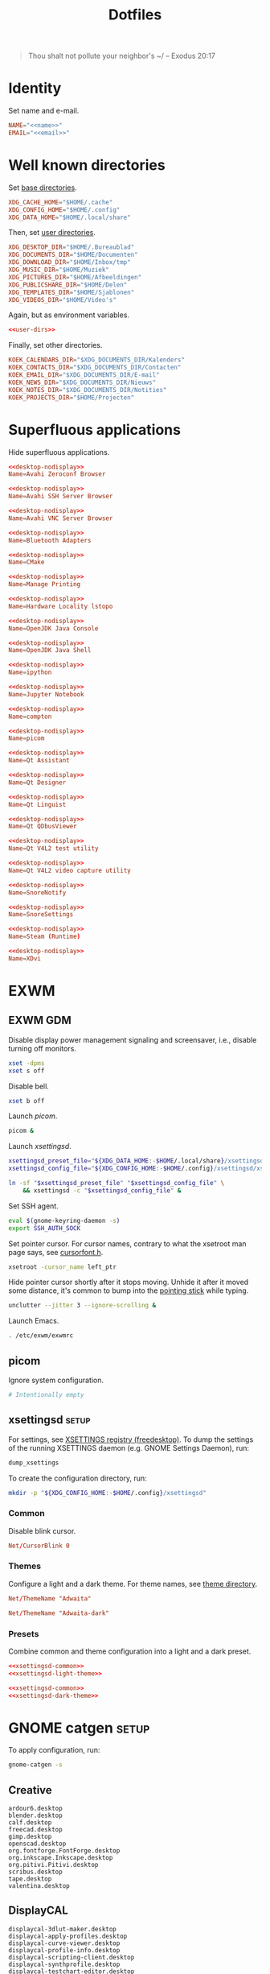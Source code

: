 :PROPERTIES:
:header-args: :mkdirp yes
:END:
#+TITLE: Dotfiles

#+BEGIN_QUOTE
Thou shalt not pollute your neighbor's ~/ -- Exodus 20:17
#+END_QUOTE

* Identity
Set name and e-mail.

#+BEGIN_SRC fundamental :noweb-ref name :exports none
  Nicolas De Jaeghere
#+END_SRC

#+BEGIN_SRC fundamental :noweb-ref email :exports none
  nicolas@dejaeghe.re
#+END_SRC

#+BEGIN_SRC conf :tangle stow/env/.config/environment.d/10-identity.conf :noweb yes
  NAME="<<name>>"
  EMAIL="<<email>>"
#+END_SRC

* Well known directories
Set [[https://freedesktop.org/wiki/Specifications/basedir-spec/][base directories]].

#+BEGIN_SRC conf :tangle stow/xdg/.config/environment.d/10-base-dirs.conf
  XDG_CACHE_HOME="$HOME/.cache"
  XDG_CONFIG_HOME="$HOME/.config"
  XDG_DATA_HOME="$HOME/.local/share"
#+END_SRC

Then, set [[https://freedesktop.org/wiki/Software/xdg-user-dirs/][user directories]].

#+BEGIN_SRC conf :noweb-ref user-dirs :tangle stow/xdg/.config/user-dirs.dirs
  XDG_DESKTOP_DIR="$HOME/.Bureaublad"
  XDG_DOCUMENTS_DIR="$HOME/Documenten"
  XDG_DOWNLOAD_DIR="$HOME/Inbox/tmp"
  XDG_MUSIC_DIR="$HOME/Muziek"
  XDG_PICTURES_DIR="$HOME/Afbeeldingen"
  XDG_PUBLICSHARE_DIR="$HOME/Delen"
  XDG_TEMPLATES_DIR="$HOME/Sjablonen"
  XDG_VIDEOS_DIR="$HOME/Video's"
#+END_SRC

Again, but as environment variables.

#+BEGIN_SRC conf :tangle stow/xdg/.config/environment.d/10-user-dirs.conf :noweb no-export
  <<user-dirs>>
#+END_SRC

Finally, set other directories.

#+BEGIN_SRC conf :tangle stow/env/.config/environment.d/11-koek-dirs.conf
  KOEK_CALENDARS_DIR="$XDG_DOCUMENTS_DIR/Kalenders"
  KOEK_CONTACTS_DIR="$XDG_DOCUMENTS_DIR/Contacten"
  KOEK_EMAIL_DIR="$XDG_DOCUMENTS_DIR/E-mail"
  KOEK_NEWS_DIR="$XDG_DOCUMENTS_DIR/Nieuws"
  KOEK_NOTES_DIR="$XDG_DOCUMENTS_DIR/Notities"
  KOEK_PROJECTS_DIR="$HOME/Projecten"
#+END_SRC

* Superfluous applications
Hide superfluous applications.

#+BEGIN_SRC conf :noweb-ref desktop-nodisplay :exports none
  [Desktop Entry]
  Type=Application
  NoDisplay=true
#+END_SRC

#+BEGIN_SRC conf :tangle stow/avahi/.local/share/applications/avahi-discover.desktop :noweb yes
  <<desktop-nodisplay>>
  Name=Avahi Zeroconf Browser
#+END_SRC

#+BEGIN_SRC conf :tangle stow/avahi/.local/share/applications/bssh.desktop :noweb yes
  <<desktop-nodisplay>>
  Name=Avahi SSH Server Browser
#+END_SRC

#+BEGIN_SRC conf :tangle stow/avahi/.local/share/applications/bvnc.desktop :noweb yes
  <<desktop-nodisplay>>
  Name=Avahi VNC Server Browser
#+END_SRC

#+BEGIN_SRC conf :tangle stow/blueman/.local/share/applications/blueman-adapters.desktop :noweb yes
  <<desktop-nodisplay>>
  Name=Bluetooth Adapters
#+END_SRC

#+BEGIN_SRC conf :tangle stow/cmake/.local/share/applications/cmake-gui.desktop :noweb yes
  <<desktop-nodisplay>>
  Name=CMake
#+END_SRC

#+BEGIN_SRC conf :tangle stow/cups/.local/share/applications/cups.desktop :noweb yes
  <<desktop-nodisplay>>
  Name=Manage Printing
#+END_SRC

#+BEGIN_SRC conf :tangle stow/hwloc/.local/share/applications/lstopo.desktop :noweb yes
  <<desktop-nodisplay>>
  Name=Hardware Locality lstopo
#+END_SRC

#+BEGIN_SRC conf :tangle stow/java/.local/share/applications/jconsole-java-openjdk.desktop :noweb yes
  <<desktop-nodisplay>>
  Name=OpenJDK Java Console
#+END_SRC

#+BEGIN_SRC conf :tangle stow/java/.local/share/applications/jshell-java-openjdk.desktop :noweb yes
  <<desktop-nodisplay>>
  Name=OpenJDK Java Shell
#+END_SRC

#+BEGIN_SRC conf :tangle stow/jupyter/.local/share/applications/ipython.desktop :noweb yes
  <<desktop-nodisplay>>
  Name=ipython
#+END_SRC

#+BEGIN_SRC conf :tangle stow/jupyter/.local/share/applications/jupyter-notebook.desktop :noweb yes
  <<desktop-nodisplay>>
  Name=Jupyter Notebook
#+END_SRC

#+BEGIN_SRC conf :tangle stow/picom/.local/share/applications/compton.desktop :noweb yes
  <<desktop-nodisplay>>
  Name=compton
#+END_SRC

#+BEGIN_SRC conf :tangle stow/picom/.local/share/applications/picom.desktop :noweb yes
  <<desktop-nodisplay>>
  Name=picom
#+END_SRC

#+BEGIN_SRC conf :tangle stow/qt/.local/share/applications/assistant.desktop :noweb yes
  <<desktop-nodisplay>>
  Name=Qt Assistant
#+END_SRC

#+BEGIN_SRC conf :tangle stow/qt/.local/share/applications/designer.desktop :noweb yes
  <<desktop-nodisplay>>
  Name=Qt Designer
#+END_SRC

#+BEGIN_SRC conf :tangle stow/qt/.local/share/applications/linguist.desktop :noweb yes
  <<desktop-nodisplay>>
  Name=Qt Linguist
#+END_SRC

#+BEGIN_SRC conf :tangle stow/qt/.local/share/applications/qdbusviewer.desktop :noweb yes
  <<desktop-nodisplay>>
  Name=Qt QDbusViewer
#+END_SRC

#+BEGIN_SRC conf :tangle stow/qt/.local/share/applications/qv4l2.desktop :noweb yes
  <<desktop-nodisplay>>
  Name=Qt V4L2 test utility
#+END_SRC

#+BEGIN_SRC conf :tangle stow/qt/.local/share/applications/qvidcap.desktop :noweb yes
  <<desktop-nodisplay>>
  Name=Qt V4L2 video capture utility
#+END_SRC

#+BEGIN_SRC conf :tangle stow/qtox/.local/share/applications/snorenotify.desktop :noweb yes
  <<desktop-nodisplay>>
  Name=SnoreNotify
#+END_SRC

#+BEGIN_SRC conf :tangle stow/qtox/.local/share/applications/snoresettings.desktop :noweb yes
  <<desktop-nodisplay>>
  Name=SnoreSettings
#+END_SRC

#+BEGIN_SRC conf :tangle stow/steam/.local/share/applications/steam.desktop :noweb yes
  <<desktop-nodisplay>>
  Name=Steam (Runtime)
#+END_SRC

#+BEGIN_SRC conf :tangle stow/tex/.local/share/applications/xdvi.desktop :noweb yes
  <<desktop-nodisplay>>
  Name=XDvi
#+END_SRC

* EXWM

** EXWM GDM
:PROPERTIES:
:header-args:sh: :tangle stow/emacs/.config/exwm/exwmrc
:END:

Disable display power management signaling and screensaver, i.e.,
disable turning off monitors.

#+BEGIN_SRC sh
  xset -dpms
  xset s off
#+END_SRC

Disable bell.

#+BEGIN_SRC sh
  xset b off
#+END_SRC

Launch [[*picom][picom]].

#+BEGIN_SRC sh
  picom &
#+END_SRC

Launch [[*xsettingsd][xsettingsd]].

#+BEGIN_SRC sh
  xsettingsd_preset_file="${XDG_DATA_HOME:-$HOME/.local/share}/xsettingsd/presets/dark"
  xsettingsd_config_file="${XDG_CONFIG_HOME:-$HOME/.config}/xsettingsd/xsettingsd"

  ln -sf "$xsettingsd_preset_file" "$xsettingsd_config_file" \
      && xsettingsd -c "$xsettingsd_config_file" &
#+END_SRC

Set SSH agent.

#+BEGIN_SRC sh
  eval $(gnome-keyring-daemon -s)
  export SSH_AUTH_SOCK
#+END_SRC

Set pointer cursor. For cursor names, contrary to what the xsetroot
man page says, see [[file:/usr/include/X11/cursorfont.h][cursorfont.h]].

#+BEGIN_SRC sh
  xsetroot -cursor_name left_ptr
#+END_SRC

Hide pointer cursor shortly after it stops moving. Unhide it after it
moved some distance, it's common to bump into the [[https://en.wikipedia.org/wiki/Pointing_stick][pointing stick]] while
typing.

#+BEGIN_SRC sh
  unclutter --jitter 3 --ignore-scrolling &
#+END_SRC

Launch Emacs.

#+BEGIN_SRC sh
  . /etc/exwm/exwmrc
#+END_SRC

** picom
:PROPERTIES:
:header-args:conf: :tangle stow/picom/.config/picom/picom.conf
:END:

Ignore system configuration.

#+BEGIN_SRC conf
  # Intentionally empty
#+END_SRC

** xsettingsd :setup:
For settings, see [[https://www.freedesktop.org/wiki/Specifications/XSettingsRegistry/][XSETTINGS registry (freedesktop)]]. To dump the
settings of the running XSETTINGS daemon (e.g. GNOME Settings Daemon),
run:

#+BEGIN_SRC sh
  dump_xsettings
#+END_SRC

To create the configuration directory, run:

#+BEGIN_SRC sh
  mkdir -p "${XDG_CONFIG_HOME:-$HOME/.config}/xsettingsd"
#+END_SRC

*** Common
:PROPERTIES:
:header-args:conf: :noweb-ref xsettingsd-common
:END:

Disable blink cursor.

#+BEGIN_SRC conf
  Net/CursorBlink 0
#+END_SRC

*** Themes
Configure a light and a dark theme. For theme names, see [[file:/usr/share/themes][theme
directory]].

#+BEGIN_SRC conf :noweb-ref xsettingsd-light-theme
  Net/ThemeName "Adwaita"
#+END_SRC

#+BEGIN_SRC conf :noweb-ref xsettingsd-dark-theme
  Net/ThemeName "Adwaita-dark"
#+END_SRC

*** Presets
Combine common and theme configuration into a light and a dark preset.

#+BEGIN_SRC conf :tangle stow/xsettingsd/.local/share/xsettingsd/presets/light :noweb no-export
  <<xsettingsd-common>>
  <<xsettingsd-light-theme>>
#+END_SRC

#+BEGIN_SRC conf :tangle stow/xsettingsd/.local/share/xsettingsd/presets/dark :noweb no-export
  <<xsettingsd-common>>
  <<xsettingsd-dark-theme>>
#+END_SRC

* GNOME catgen :setup:
To apply configuration, run:

#+BEGIN_SRC sh
  gnome-catgen -s
#+END_SRC

** Creative
#+BEGIN_SRC fundamental :tangle stow/catgen/.local/share/applications-categories/Creative.category
  ardour6.desktop
  blender.desktop
  calf.desktop
  freecad.desktop
  gimp.desktop
  openscad.desktop
  org.fontforge.FontForge.desktop
  org.inkscape.Inkscape.desktop
  org.pitivi.Pitivi.desktop
  scribus.desktop
  tape.desktop
  valentina.desktop
#+END_SRC

** DisplayCAL
#+BEGIN_SRC fundamental :tangle stow/catgen/.local/share/applications-categories/DisplayCAL.category
  displaycal-3dlut-maker.desktop
  displaycal-apply-profiles.desktop
  displaycal-curve-viewer.desktop
  displaycal-profile-info.desktop
  displaycal-scripting-client.desktop
  displaycal-synthprofile.desktop
  displaycal-testchart-editor.desktop
  displaycal-vrml-to-x3d-converter.desktop
  displaycal.desktop
#+END_SRC

** Internet
#+BEGIN_SRC fundamental :tangle stow/catgen/.local/share/applications-categories/Internet.category
  chromium.desktop
  firefox.desktop
  io.github.qtox.qTox.desktop
  jami-gnome.desktop
  teams.desktop
#+END_SRC

** Leisure
#+BEGIN_SRC fundamental :tangle stow/catgen/.local/share/applications-categories/Leisure.category
  makemkv.desktop
  mpv.desktop
  org.gnome.Lollypop.desktop
  org.musicbrainz.Picard.desktop
  puddletag.desktop
  steam-native.desktop
  vlc.desktop
#+END_SRC

** LibreOffice
#+BEGIN_SRC fundamental :tangle stow/catgen/.local/share/applications-categories/LibreOffice.category
  libreoffice-base.desktop
  libreoffice-calc.desktop
  libreoffice-draw.desktop
  libreoffice-impress.desktop
  libreoffice-math.desktop
  libreoffice-startcenter.desktop
  libreoffice-writer.desktop
#+END_SRC

** System
#+BEGIN_SRC fundamental :tangle stow/catgen/.local/share/applications-categories/System.category
  blueman-manager.desktop
  ca.desrt.dconf-editor.desktop
  gnome-control-center.desktop
  gnome-system-monitor.desktop
  nm-connection-editor.desktop
  org.gnome.DiskUtility.desktop
  org.gnome.Extensions.desktop
  org.gnome.Logs.desktop
  org.gnome.Terminal.desktop
  org.gnome.font-viewer.desktop
  org.gnome.seahorse.Application.desktop
  pavucontrol.desktop
  yelp.desktop
#+END_SRC

** Utilities
#+BEGIN_SRC fundamental :tangle stow/catgen/.local/share/applications-categories/Utilities.category
  com.obsproject.Studio.desktop
  eid-viewer.desktop
  electrum.desktop
  gromit-mpx.desktop
  org.gnome.Cheese.desktop
  org.gnome.Evince.desktop
  org.gnome.FileRoller.desktop
  org.gnome.Nautilus.desktop
  org.gnome.Screenshot.desktop
  org.gnome.eog.desktop
  org.keepassxc.KeePassXC.desktop
  simple-scan.desktop
  syncthing-gtk.desktop
#+END_SRC

** Work
#+BEGIN_SRC fundamental :tangle stow/catgen/.local/share/applications-categories/Work.category
  arduino.desktop
  emacs.desktop
  org.gnome.Boxes.desktop
  org.gnome.Calculator.desktop
  org.gnome.Maps.desktop
  org.gnome.Weather.desktop
  org.gnome.clocks.desktop
  org.octave.Octave.desktop
  wireshark.desktop
  wolfram-mathematica11.desktop
#+END_SRC

* Bash :setup:wip:
#+BEGIN_SRC sh
  mkdir -p "${XDG_DATA_HOME:-$HOME/.local/share}/bash"
#+END_SRC

** Login
:PROPERTIES:
:header-args:sh: :tangle stow/bash/.profile
:END:

Interactive and non interactive

#+BEGIN_SRC sh
  export PATH="$HOME/.local/bin${PATH:+:$PATH}"
#+END_SRC

#+BEGIN_SRC sh
  [[ -f ~/.bashrc ]] && . ~/.bashrc
#+END_SRC

** Interactive
:PROPERTIES:
:header-args:sh: :tangle stow/bash/.bashrc
:END:

Non login

#+BEGIN_SRC sh
  [[ $- != *i* ]] && return
#+END_SRC

#+BEGIN_SRC sh
  export HISTFILE="${XDG_DATA_HOME:-$HOME/.local/share}/bash/history"
#+END_SRC

#+BEGIN_SRC sh
  alias ls='ls -lah --group-directories-first --color=auto'
#+END_SRC

#+BEGIN_SRC sh
  PS1='[\u@\h \W]\$ '
#+END_SRC

* SSH
For hosts, see [[file:secrets.org::*Hosts][Hosts]].

To generate an SSH key, run:

#+BEGIN_SRC sh
  # Ed25519
  ssh-keygen -t ed25519 -C "nicolas@dejaeghe.re"

  # RSA
  ssh-keygen -t rsa -b 4096 -C "nicolas@dejaeghe.re"
#+END_SRC

Ed25519 is preferred when supported. Unlike passwords, SSH keys can be
reused.

* GnuPG :setup:
When setting GnuPG's home, the directory must be created manually. To
create it, run:

#+BEGIN_SRC sh
  mkdir -p "${XDG_DATA_HOME:-$HOME/.local/share}/gnupg"
  chmod 700 "${XDG_DATA_HOME:-$HOME/.local/share}/gnupg"
#+END_SRC

Move data directory out of the way.

#+BEGIN_SRC conf :tangle stow/gnupg/.config/environment.d/50-gnupg.conf
  GNUPGHOME="${XDG_DATA_HOME:-$HOME/.local/share}/gnupg"
#+END_SRC

To generate a PGP key, run:

#+BEGIN_SRC sh
  gpg --full-gen-key
#+END_SRC

- Type: RSA and RSA
- Size: 4096
- Expires in: key does not expire
- Name: Nicolas De Jaeghere
- E-mail: nicolas@dejaeghe.re
- Comment:

For a guide on encrypted e-mail, see [[https://emailselfdefense.fsf.org/][Email Self-Defense (FSF)]].

* Syncthing :setup:
Stores:
- archive: Archief
- documents: Bureaublad, Documenten, Inbox and Projecten
- documents-extra: Boeken, Sjablonen and Varia
- music: Muziek and Podcasts
- pictures: Afbeeldingen
- share: Delen
- video: Video's

To stow all stores, run:

#+BEGIN_SRC sh
  stow -d ~/.ststore/ -t ~/ archive documents documents-extra music pictures share video
#+END_SRC

* Git
:PROPERTIES:
:header-args:conf: :tangle stow/git/.config/git/config
:END:

Set identity.

#+BEGIN_SRC conf :noweb yes
  [user]
  name = <<name>>
  email = <<email>>
  signingkey = 08153F0DF65B934C
#+END_SRC

Sign commits.

#+BEGIN_SRC conf
  [commit]
  gpgsign = true
#+END_SRC

** Global ignore
Ignore common artifacts. For pattern format, see ~man 5 gitignore~.

#+BEGIN_SRC fundamental :tangle stow/git/.config/git/ignore
  # C family
  build/
  compile_commands.json

  # Clojure & ClojureScript
  .clj-kondo/
  .shadow-cljs/
  .nrepl-port

  # Emacs Lisp
  ,*.elc

  # JavaScript
  node_modules/
#+END_SRC

* Firefox

** KeePass Helper :setup:
[[https://addons.mozilla.org/en-US/firefox/addon/keepass-helper-url-in-title/][KeePass Helper (Firefox Add-ons)]]

Enable all components.

** Saka Key :setup:
[[https://addons.mozilla.org/en-US/firefox/addon/saka-key/][Saka Key (Firefox Add-ons)]]

Create a new profile. Change:

#+CAPTION: General
| Name                              | Value |
|-----------------------------------+-------|
| Saka Key enabled                  | Yes   |
| Prevent pages from stealing focus | Yes   |
| Automatically activate hint       | Yes   |
| Detect hints using cursor style   | No    |
| Smooth scroll                     | No    |
| Scroll step                       | 32    |

#+CAPTION: Keybindings
| Name                          | Value    |
|-------------------------------+----------|
| Bind to physical keys         | No       |
| Ignore modifier keys          | No       |
| Hint characters               | qsdfjklm |
| Open link                     | =j j=      |
| Open link in background tab   | =j b=      |
| Open link in foreground tab   | =j f=      |
| Open link in new window       | =j o=      |
| Open link in incognito window | =j p=      |
| Download link                 | =j d=      |
| Focus input                   | =j i=      |
| Go back                       | =l=        |
| Go forward                    | =r=        |
| Go up                         | =u=        |
| Go to root                    | =M-u=      |
| Scroll down                   | =n=        |
| Scroll up                     | =p=        |
| Scroll right                  | =f=        |
| Scroll left                   | =b=        |
| Scroll page down              | =SPC=      |
| Scroll page up                | =DEL=      |
| Scroll half page down         | =C-SPC=    |
| Scroll half page up           | =C-DEL=    |
| Refresh tab                   | =g=        |
| Hard refresh tab              | =M-g=      |
| Pass one key to page          | =s=        |
| Pass all keys to page         | =M-s=      |
| Stop passing keys to page     | =M-s=      |

#+CAPTION: Blacklist
#+BEGIN_SRC fundamental
  ^http://localhost:8888/notebooks/
#+END_SRC

** uBlock Origin
[[https://addons.mozilla.org/en-US/firefox/addon/ublock-origin/][uBlock Origin (Firefox Add-ons)]]

Keep defaults.

** Video Downloader Professional
[[https://addons.mozilla.org/en-US/firefox/addon/video-downloader-profession/][Video Downloader Professional (Firefox Add-ons)]]

Keep defaults.

* E-mail

** isync :not_exp_env:
:PROPERTIES:
:header-args:conf: :tangle stow/isync/.config/isync/mbsyncrc
:END:

Store sync state with maildir subdirectories, simplifying backup.

#+BEGIN_SRC conf
  SyncState *
#+END_SRC

*** Personal account :setup:
To configure the domain, follow [[https://www.fastmail.com/help/receive/domains-setup-nsmx.html][Configuring your domain with NS/MX
(FastMail)]].

To create the maildir directory, run:

#+BEGIN_SRC sh
  mkdir -p "$KOEK_EMAIL_DIR/Personal"
#+END_SRC

Define local personal store. Only tilde is expanded, not environment
variables.

#+BEGIN_SRC conf
  MaildirStore personal_local
  Path "~/Documenten/E-mail/Personal/"
  Inbox "~/Documenten/E-mail/Personal/INBOX/"
  SubFolders Verbatim
#+END_SRC

To generate the app password, follow [[https://www.fastmail.com/help/clients/apppassword.html][App passwords (FastMail)]]. Name it
/Emacs e-mail/ and give it access to IMAP and SMTP. Then, to store it
securely, run:

#+BEGIN_SRC sh
  secret-tool store --label="Emacs e-mail personal (IMAP)" host "imap.fastmail.com" port "993" user "nicolas@dejaeghe.re"
  secret-tool store --label="Emacs e-mail personal (SMTP)" host "smtp.fastmail.com" port "465" user "nicolas@dejaeghe.re"
#+END_SRC

Define remote personal store. For server details, see [[https://www.fastmail.com/help/technical/servernamesandports.html][Server names and
ports (FastMail)]].

#+BEGIN_SRC conf
  IMAPStore personal_remote
  Host imap.fastmail.com
  SSLType IMAPS
  User nicolas@dejaeghe.re
  PassCmd "secret-tool lookup host \"imap.fastmail.com\" port \"993\" user \"nicolas@dejaeghe.re\""
#+END_SRC

Define personal channel.

#+BEGIN_SRC conf
  Channel personal
  Master :personal_remote:
  Slave :personal_local:
  Patterns *
  Sync All
  Create Both
  Remove Both
  Expunge Both
  CopyArrivalDate yes
#+END_SRC

** mu :setup:
Move maildir directory out of the way.

#+BEGIN_SRC conf :tangle stow/mu/.config/environment.d/50-mu.conf
  MAILDIR="$KOEK_EMAIL_DIR"
#+END_SRC

To create the database, run:

#+BEGIN_SRC sh
  mbsync -c "${XDG_CONFIG_HOME:-$HOME/.config}/isync/mbsyncrc" -a && mu init --my-address="nicolas@dejaeghe.re" --my-address="nicodeja@gmail.com" --my-address="nicodeja@mac.com" --my-address="Nicolas.DeJaeghere@belfius.be" --my-address="n.dejaeghere@televic.com"
#+END_SRC

* vdirsyncer :not_exp_env:
:PROPERTIES:
:header-args:conf: :tangle stow/vdirsyncer/.config/vdirsyncer/config
:END:

Store sync state with vdir directories, simplifying backup. Only tilde
is expanded, not environment variables.

#+BEGIN_SRC conf
  [general]
  status_path = "~/Documenten/Contacten/.vdirsyncer/"
#+END_SRC

** Personal account :setup:
To create the vdir directory, run:

#+BEGIN_SRC sh
  mkdir -p "$KOEK_CONTACTS_DIR/Personal"
#+END_SRC

Define local personal storage.

#+BEGIN_SRC conf
  [storage personal_local]
  type = "filesystem"
  path = "~/Documenten/Contacten/Personal/"
  fileext = ".vcf"
#+END_SRC

To generate the app password, follow [[https://www.fastmail.com/help/clients/apppassword.html][App passwords (FastMail)]]. Name it
/Emacs contacts/ and give it access to CardDAV. Then, to store it
securely, run:

#+BEGIN_SRC sh
  secret-tool store --label="Emacs contacts personal" host "carddav.fastmail.com:443" port "https" user "nicolas@dejaeghe.re"
#+END_SRC

Define remote personal storage. For server details, see [[https://www.fastmail.com/help/technical/servernamesandports.html][Server names
and ports (FastMail)]].

#+BEGIN_SRC conf
  [storage personal_remote]
  type = "carddav"
  url = "https://carddav.fastmail.com/"
  username = "nicolas@dejaeghe.re"
  password.fetch = ["command", "secret-tool", "lookup", "host", "carddav.fastmail.com:443", "port", "https", "user", "nicolas@dejaeghe.re"]
#+END_SRC

Define personal pair.

#+BEGIN_SRC conf
  [pair personal]
  a = "personal_remote"
  b = "personal_local"
  collections = ["from a", "from b"]
#+END_SRC

To create the collections, run:

#+BEGIN_SRC sh
  vdirsyncer discover && vdirsyncer sync
#+END_SRC

* FreeCAD
Ensure FreeCAD's packages are found.

#+BEGIN_SRC conf :tangle stow/freecad/.config/environment.d/50-freecad.conf
  PYTHONPATH="/usr/lib/freecad/lib"${PYTHONPATH:+:$PYTHONPATH}
#+END_SRC

* Steam
Show Steam with native runtime as Steam.

#+BEGIN_SRC conf :tangle stow/steam/.local/share/applications/steam-native.desktop
  [Desktop Entry]
  Name=Steam
  Comment=Application for managing and playing games on Steam
  Exec=/usr/bin/steam-native %U
  Icon=steam
  Terminal=false
  Type=Application
  Categories=Network;FileTransfer;Game;
  MimeType=x-scheme-handler/steam;
  Actions=Store;Community;Library;Servers;Screenshots;News;Settings;BigPicture;Friends;
  StartupWMClass=Steam

  [Desktop Action Store]
  Name=Store
  Exec=steam steam://store

  [Desktop Action Community]
  Name=Community
  Exec=steam steam://url/SteamIDControlPage

  [Desktop Action Library]
  Name=Library
  Exec=steam steam://open/games

  [Desktop Action Servers]
  Name=Servers
  Exec=steam steam://open/servers

  [Desktop Action Screenshots]
  Name=Screenshots
  Exec=steam steam://open/screenshots

  [Desktop Action News]
  Name=News
  Exec=steam steam://open/news

  [Desktop Action Settings]
  Name=Settings
  Exec=steam steam://open/settings

  [Desktop Action BigPicture]
  Name=Big Picture
  Exec=steam steam://open/bigpicture

  [Desktop Action Friends]
  Name=Friends
  Exec=steam steam://open/friends
#+END_SRC

* Gromit MPX
#+BEGIN_SRC sh :tangle stow/gromit/.local/bin/wacom-setup-gromit :noweb yes :shebang #!/bin/bash
  pad="<<wacom-pad>>"

  wacom-setup-default
  xsetwacom set "$pad" Button 1 "key f9"
  xsetwacom set "$pad" Button 2 "key +ctrl f9 -ctrl"
  xsetwacom set "$pad" Button 3 "key f8"
  xsetwacom set "$pad" Button 8 "key +shift f9 -shift"
#+END_SRC

#+BEGIN_SRC conf :tangle stow/gromit/.config/gromit-mpx.cfg
  "base pen" = PEN (size=8 color="black");
  "yellow pen" = "base pen" (color="#D0BC00");
  "cyan pen" = "base pen" (color="#00D3D0");
  "base recolor" = RECOLOR (size=128);
  "yellow recolor" = "base recolor" (color="#D0BC00");
  "cyan recolor" = "base recolor" (color="#00D3D0");
  "eraser" = ERASER (size=128);

  "default" = "yellow pen";
  "default"[CONTROL] = "cyan pen";
  "default"[ALT] = "yellow recolor";
  "default"[CONTROL, ALT] = "cyan recolor";
  "default"[SHIFT] = "eraser";
#+END_SRC

* DisplayCAL :setup:
Calibration settings:
- Whitepoint: 6500 K
- White level: 120 cd/m^2
- Tone curve: Gamma 2.2

To set the brightness of AU Optronics Corp. AUO B140HAN01.3 to the
value determined during calibration, run:

#+BEGIN_SRC sh
  echo 362 > /sys/class/backlight/intel_backlight/brightness
#+END_SRC

* Wacom :wip:
#+BEGIN_SRC fundamental :noweb-ref wacom-pad :exports none
  Wacom Intuos BT M Pad pad
#+END_SRC

#+BEGIN_SRC fundamental :noweb-ref wacom-stylus :exports none
  Wacom Intuos BT M Pen stylus
#+END_SRC

#+BEGIN_SRC sh :tangle stow/wacom/.local/bin/wacom-map-primary :noweb yes :shebang #!/bin/bash
  stylus="<<wacom-stylus>>"

  xsetwacom set "$stylus" MapToOutput "HDMI-1"
  xsetwacom set "$stylus" Area "0 0 21600 12150"
#+END_SRC

#+BEGIN_SRC sh :tangle stow/wacom/.local/bin/wacom-setup-default :noweb yes :shebang #!/bin/bash
  pad="<<wacom-pad>>"
  stylus="<<wacom-stylus>>"

  wacom-map-primary
  xsetwacom set "$pad" Button 1
  xsetwacom set "$pad" Button 2
  xsetwacom set "$pad" Button 3
  xsetwacom set "$pad" Button 8
  xsetwacom set "$stylus" TabletPCButton on
  xsetwacom set "$stylus" Button 1 "button +1"
  xsetwacom set "$stylus" Button 2 pan
  xsetwacom set "$stylus" Button 3 "button +3"
  xsetwacom set "$stylus" PanScrollThreshold 250
#+END_SRC

* Org protocol :setup:
Define org protocol scheme handler. Must invoke a shell to expand
environment variables. For desktop entry or scheme handler format, see
[[https://freedesktop.org/wiki/Specifications/desktop-entry-spec/][Desktop Entry Specification (freedesktop)]] respectively [[https://freedesktop.org/wiki/Specifications/shared-mime-info-spec/][Shared MIME
Info Specification (freedesktop)]].

#+BEGIN_SRC conf :tangle stow/emacs/.local/share/applications/org-protocol.desktop
  [Desktop Entry]
  Type=Application
  Name=org-protocol
  Icon=emacs
  TryExec=emacsclient
  Exec=sh -c "emacsclient -s \"\\$XDG_RUNTIME_DIR/emacs/server\" %u"
  Terminal=false
  MimeType=x-scheme-handler/org-protocol;
  NoDisplay=true
#+END_SRC

To register the scheme handler, run:

#+BEGIN_SRC sh
  update-desktop-database "${XDG_DATA_HOME:-$HOME/.local/share}/applications"
#+END_SRC

* Jupyter Notebook
Move configuration directory out of the way.

#+BEGIN_SRC conf :tangle stow/jupyter/.config/environment.d/50-jupyter.conf
  JUPYTER_CONFIG_DIR="${XDG_CONFIG_HOME:-$HOME/.config}/jupyter"
#+END_SRC

Documentation on configuring the frontend is [[https://jupyter-notebook.readthedocs.io/en/stable/frontend_config.html#persisting-configuration-settings][limited]]. For settings,
see [[https://codemirror.net/doc/manual.html#config][User manual and reference guide - Configuration (CodeMirror)]].

#+BEGIN_SRC json :tangle stow/jupyter/.config/jupyter/nbconfig/notebook.json
  {
      "CodeCell": {
          "cm_config": {
              "cursorBlinkRate": 0
          }
      },
      "MarkdownCell": {
          "cm_config": {
              "cursorBlinkRate": 0
          }
      }
  }
#+END_SRC

** IPython
Move configuration directory out of the way.

#+BEGIN_SRC conf :tangle stow/jupyter/.config/environment.d/50-ipython.conf
  IPYTHONDIR="${XDG_CONFIG_HOME:-$HOME/.config}/ipython"
#+END_SRC

* Leiningen
Move data directory out of the way.

#+BEGIN_SRC conf :tangle stow/leiningen/.config/environment.d/50-leiningen.conf
  LEIN_HOME="${XDG_DATA_HOME:-$HOME/.local/share}/lein"
#+END_SRC

* CUDA
Move cache directory out of the way.

#+BEGIN_SRC conf :tangle stow/cuda/.config/environment.d/50-cuda.conf
  CUDA_CACHE_PATH="${XDG_CACHE_HOME:-$HOME/.cache}/nv/ComputeCache"
#+END_SRC

* Keras
Move configuration directory out of the way.

#+BEGIN_SRC conf :tangle stow/keras/.config/environment.d/50-keras.conf
  KERAS_HOME="${XDG_CONFIG_HOME:-$HOME/.config}/keras"
#+END_SRC

* NLTK
Move data directory out of the way.

#+BEGIN_SRC conf :tangle stow/nltk/.config/environment.d/50-nltk.conf
  NLTK_DATA="${XDG_DATA_HOME:-$HOME/.local/share}/nltk"
#+END_SRC
